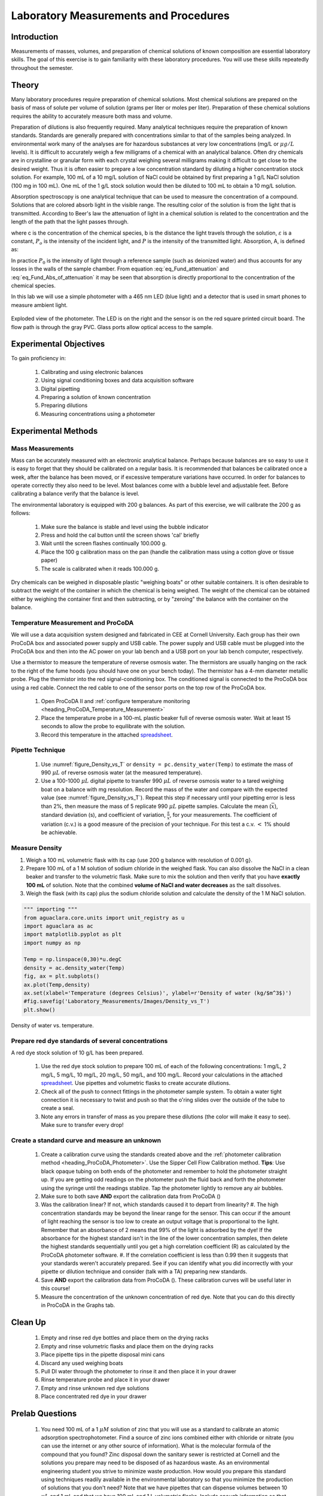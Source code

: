 .. _title_Laboratory_Measurements_and_Procedures:

******************************************
Laboratory Measurements and Procedures
******************************************


.. _heading_Laboratory_Measurements_and_Procedures_Introduction:

Introduction
=============

Measurements of masses, volumes, and preparation of chemical solutions of known composition are essential laboratory skills. The goal of this exercise is to gain familiarity with these laboratory procedures. You will use these skills repeatedly throughout the semester.

.. _heading_Laboratory_Measurements_and_Procedures_Theory:

Theory
======

Many laboratory procedures require preparation of chemical solutions. Most chemical solutions are prepared on the basis of mass of solute per volume of solution (grams per liter or moles per liter). Preparation of these chemical solutions requires the ability to accurately measure both mass and volume.

Preparation of dilutions is also frequently required. Many analytical techniques require the preparation of known standards. Standards are generally prepared with concentrations similar to that of the samples being analyzed. In environmental work many of the analyses are for hazardous substances at very low concentrations (mg/L or :math:`\mu g/L` levels). It is difficult to accurately weigh a few milligrams of a chemical with an analytical balance. Often dry chemicals are in crystalline or granular form with each crystal weighing several milligrams making it difficult to get close to the desired weight. Thus it is often easier to prepare a low concentration standard by diluting a higher concentration stock solution. For example, 100 mL of a 10 mg/L solution of NaCl could be obtained by first preparing a 1 g/L NaCl solution (100 mg in 100 mL). One mL of the 1 g/L stock solution would then be diluted to 100 mL to obtain a 10 mg/L solution.

Absorption spectroscopy is one analytical technique that can be used to measure the concentration of a compound. Solutions that are colored absorb light in the visible range. The resulting color of the solution is from the light that is transmitted. According to Beer's law the attenuation of light in a chemical solution is related to the concentration and the length of the path that the light passes through.

.. math::
   :label: eq_Fund_attenuation

    \log \left(\frac{P_o }{P} \right)=\varepsilon bc

where c is the concentration of the chemical species, b is the distance the light travels through the solution, :math:`\varepsilon` is a constant, :math:`P_o` is the intensity of the incident light, and :math:`P` is the intensity of the transmitted light. Absorption, A, is defined as:


.. math::
   :label: eq_Fund_Abs_of_attenuation

    A=\log \left(\frac{P_{o} }{P} \right)

In practice :math:`P_0` is the intensity of light through a reference sample (such as deionized water) and thus accounts for any losses in the walls of the sample chamber. From equation :eq:`eq_Fund_attenuation` and :eq:`eq_Fund_Abs_of_attenuation` it may be seen that absorption is directly proportional to the concentration of the chemical species.

.. math::
   :label: eq_Fund_Beer

    A=\varepsilon bc

In this lab we will use a simple photometer with a 465 nm LED (blue light) and a detector that is used in smart phones to measure ambient light.

.. _figure_Spectrophotometer:

.. figure:: ../ProCoDA/Images/Photometer_exploded.jpg
    :width: 300px
    :align: center
    :alt: Photometer light path

    Exploded view of the photometer. The LED is on the right and the sensor is on the red square printed circuit board. The flow path is through the gray PVC. Glass ports allow optical access to the sample.


.. _heading_Laboratory_Measurements_and_Procedures_Experimental_Objectives:

Experimental Objectives
=======================

To gain proficiency in:

 #. Calibrating and using electronic balances
 #. Using signal conditioning boxes and data acquisition software
 #. Digital pipetting
 #. Preparing a solution of known concentration
 #. Preparing dilutions
 #. Measuring concentrations using a photometer


.. _heading_Laboratory_Measurements_and_Procedures_Experimental_Methods:

Experimental Methods
====================

Mass Measurements
-----------------

Mass can be accurately measured with an electronic analytical balance. Perhaps because balances are so easy to use it is easy to forget that they should be calibrated on a regular basis. It is recommended that balances be calibrated once a week, after the balance has been moved, or if excessive temperature variations have occurred. In order for balances to operate correctly they also need to be level. Most balances come with a bubble level and adjustable feet. Before calibrating a balance verify that the balance is level.

The environmental laboratory is equipped with 200 g balances.  As part of this exercise, we will calibrate the 200 g as follows:

 #. Make sure the balance is stable and level using the bubble indicator
 #. Press and hold the cal button until the screen shows 'cal' briefly
 #. Wait until the screen flashes continually 100.000 g.
 #. Place the 100 g calibration mass on the pan (handle the calibration mass using a cotton glove or tissue paper)
 #. The scale is calibrated when it reads 100.000 g.

Dry chemicals can be weighed in disposable plastic "weighing boats" or other suitable containers. It is often desirable to subtract the weight of the container in which the chemical is being weighed. The weight of the chemical can be obtained either by weighing the container first and then subtracting, or by "zeroing" the balance with the container on the balance.


Temperature Measurement and ProCoDA
-----------------------------------

We will use a data acquisition system designed and fabricated in CEE at Cornell University. Each group has their own ProCoDA box and associated power supply and USB cable. The power supply and USB cable must be plugged into the ProCoDA box and then into the AC power on your lab bench and a USB port on your lab bench computer, respectively.

Use a thermistor to measure the temperature of reverse osmosis water. The thermistors are usually hanging on the rack to the right of the fume hoods (you should have one on your bench today). The thermistor has a 4-mm diameter metallic probe. Plug the thermistor into the red signal-conditioning box. The conditioned signal is connected to the ProCoDA box using a red cable. Connect the red cable to one of the sensor ports on the top row of the ProCoDA box.

 #. Open ProCoDA II and :ref:`configure temperature monitoring <heading_ProCoDA_Temperature_Measurement>`
 #. Place the temperature probe in a 100-mL plastic beaker full of reverse osmosis water. Wait at least 15 seconds to allow the probe to equilibrate with the solution.
 #. Record this temperature in the attached `spreadsheet <../_static/Datasheet.xlsx>`_.


Pipette Technique
-----------------

 #. Use :numref:`figure_Density_vs_T` or ``density = pc.density_water(Temp)`` to estimate the mass of 990 :math:`\mu L` of reverse osmosis water (at the measured temperature).
 #. Use a 100-1000 :math:`\mu L` digital pipette to transfer 990 :math:`\mu L` of reverse osmosis water to a tared weighing boat on a balance with mg resolution. Record the mass of the water and compare with the expected value (see :numref:`figure_Density_vs_T`). Repeat this step if necessary until your pipetting error is less than 2\%, then measure the mass of 5 replicate 990 :math:`\mu L` pipette samples. Calculate the mean (:math:`\bar{x}`), standard deviation (s), and coefficient of variation, :math:`\frac{s}{\bar{x}}`, for your measurements. The coefficient of variation (c.v.) is a good measure of the precision of your technique. For this test a c.v. :math:`\mathrm{<}` 1\% should be achievable.


Measure Density
---------------

#. Weigh a 100 mL volumetric flask with its cap (use 200 g balance with resolution of 0.001 g}.
#. Prepare 100 mL of a 1 M solution of sodium chloride in the weighed flask. You can also dissolve the NaCl in a clean beaker and transfer to the volumetric flask.  Make sure to mix the solution and then verify that you have **exactly 100 mL** of solution. Note that the combined **volume of NaCl and water decreases** as the salt dissolves.
#. Weigh the flask (with its cap) plus the sodium chloride solution and calculate the density of the 1 M NaCl solution.


.. code:: python

  """ importing """
  from aguaclara.core.units import unit_registry as u
  import aguaclara as ac
  import matplotlib.pyplot as plt
  import numpy as np

  Temp = np.linspace(0,30)*u.degC
  density = ac.density_water(Temp)
  fig, ax = plt.subplots()
  ax.plot(Temp,density)
  ax.set(xlabel='Temperature (degrees Celsius)', ylabel=r'Density of water (kg/$m^3$)')
  #fig.savefig('Laboratory_Measurements/Images/Density_vs_T')
  plt.show()


.. _figure_Density_vs_T:

.. figure:: Images/Density_vs_T.png
    :width: 300px
    :align: center
    :alt: Density of water vs. temperature.

    Density of water vs. temperature.


Prepare red dye standards of several concentrations
---------------------------------------------------

.. |photometer_open_save_export| image:: ../ProCoDA/Images/photometer_open_save_export.png

A red dye stock solution of 10 g/L has been prepared.

 #.  Use the red dye stock solution to prepare 100 mL of each of the following concentrations: 1 mg/L, 2 mg/L, 5 mg/L, 10 mg/L, 20 mg/L, 50 mg/L, and 100 mg/L.  Record your calculations in the attached `spreadsheet <../_static/Datasheet.xlsx>`_. Use pipettes and volumetric flasks to create accurate dilutions.
 #. Check all of the push to connect fittings in the photometer sample system. To obtain a water tight connection it is necessary to twist and push so that the o'ring slides over the outside of the tube to create a seal.
 #. Note any errors in transfer of mass as you prepare these dilutions (the color will make it easy to see). Make sure to transfer every drop!

Create a standard curve and measure an unknown
----------------------------------------------

  #. Create a calibration curve using the standards created above and the :ref:`photometer calibration method <heading_ProCoDA_Photometer>`. Use the Sipper Cell Flow Calibration method. **Tips**: Use black opaque tubing on both ends of the photometer and remember to hold the photometer straight up. If you are getting odd readings on the photometer push the fluid back and forth the photometer using the syringe until the readings stablize. Tap the photometer lightly to remove any air bubbles.
  #. Make sure to both save **AND** export the calibration data from ProCoDA (|photometer_open_save_export|)
  #. Was the calibration linear? If not, which standards caused it to depart from linearity?
     #. The high concentration standards may be beyond the linear range for the sensor. This can occur if the amount of light reaching the sensor is too low to create an output voltage that is proportional to the light. Remember that an absorbance of 2 means that 99% of the light is adsorbed by the dye! If the absorbance for the highest standard isn't in the line of the lower concentration samples, then delete the highest standards sequentially until you get a high correlation coefficient (R) as calculated by the ProCoDA photometer software.
     #. If the correlation coefficient is less than 0.99 then it suggests that your standards weren't accurately prepared. See if you can identify what you did incorrectly with your pipette or dilution technique and consider (talk with a TA) preparing new standards.
  #. Save **AND** export the calibration data from ProCoDA (|photometer_open_save_export|). These calibration curves will be useful later in this course!
  #. Measure the concentration of the unknown concentration of red dye. Note that you can do this directly in ProCoDA in the Graphs tab.

Clean Up
========

 #. Empty and rinse red dye bottles and place them on the drying racks
 #. Empty and rinse volumetric flasks and place them on the drying racks
 #. Place pipette tips in the pipette disposal mini cans
 #. Discard any used weighing boats
 #. Pull DI water through the photometer to rinse it and then place it in your drawer
 #. Rinse temperature probe and place it in your drawer
 #. Empty and rinse unknown red dye solutions
 #. Place concentrated red dye in your drawer


.. _heading_Laboratory_Measurements_and_Procedures_Pre-Laboratory_Questions:

Prelab Questions
================

 #. You need 100 mL of a 1 :math:`\mu M` solution of zinc that you will use as a standard to calibrate an atomic adsorption spectrophotometer. Find a source of zinc ions combined either with chloride or nitrate (you can use the internet or any other source of information). What is the molecular formula of the compound that you found? Zinc disposal down the sanitary sewer is restricted at Cornell and the solutions you prepare may need to be disposed of as hazardous waste. As an environmental engineering student you strive to minimize waste production. How would you prepare this standard using techniques readily available in the environmental laboratory so that you minimize the production of solutions that you don't need? Note that we have pipettes that can dispense volumes between 10 :math:`\mu L` and 1 mL and that we have 100 mL and 1 L volumetric flasks. Include enough information so that you could prepare the standard without doing any additional calculations. Consider your ability to accurately weigh small masses. Explain your procedure for any dilutions. Note that the stock solution concentration should be an easy multiple of your desired solution concentration so you don't have to attempt to pipette a volume that the digital pipettes can't be set for such as 13.6 :math:`\mu L`.
 #. The density of sodium chloride solutions as a function of concentration is approximately :math:`0.6985C + \rho_{water}`. What is the density of a 1 M solution of sodium chloride?


.. _heading_Laboratory_Measurements_and_Procedures_Data_Analysis_and_Questions:

Data Analysis and Questions
===========================

Submit the `spreadsheet <../_static/Datasheet.xlsx>`_ containing the data sheet, and a markdown file containing graphs and answers to the questions.


 #. Fill out the attached `spreadsheet <../_static/Datasheet.xlsx>`_. Make sure that all calculated values are entered in the spreadsheet as equations. All remaining analysis for the course will be done in Atom using Python!
 #. Create a graph of absorbance vs. concentration of red dye ``\#40`` in Atom/Markdown using the exported data file. Does absorbance increase linearly with concentration of the red dye? Remove data points from the graph that are outside of the linear region (absorbance too high for the detector to measure accurately).
 #. What is the value of the extinction coefficient, :math:`\varepsilon`? Use the slope of the absorbance vs concentration to calculate the absorbance. The pathlength for the sample cell is given in the  :ref:`photometer section <heading_ProCoDA_Photometer>`.
 #. Did you use interpolation or extrapolation to get the concentration of the unknown?
 #. What measurement controls the accuracy of the density measurement for the NaCl solution?
 #. What density did you expect (see prelab 2)?
 #. Approximately what should the accuracy be for the density measurement?
 #. Don't forget to write a brief paragraph on conclusions and on suggestions using Markdown.
 #. Verify that your report and graphs meet the requirements as outlined on the `course website <https://github.com/monroews/CEE4530/wiki/Lab-Reports>`_.


.. _heading_Laboratory_Measurements_and_Procedures_Lab_Prep_Notes:

Lab Prep Notes
==============



.. _heading_Laboratory_Measurements_and_Procedures_Setup:

Setup
=====
 #. Prepare stock red dye \#40 solution (10 g/L) and distribute to student workstations in 20 mL vials.
 #. Prepare 1 L of unknown in concentration range of standards. Divide into six 150 mL bottles (one for each student bench (teams/2)).
 #. Verify that balances calibrate easily.
 #. Disassemble, clean, and lubricate all pipettes.
 #. Distribute all supplies needed for the lab.
